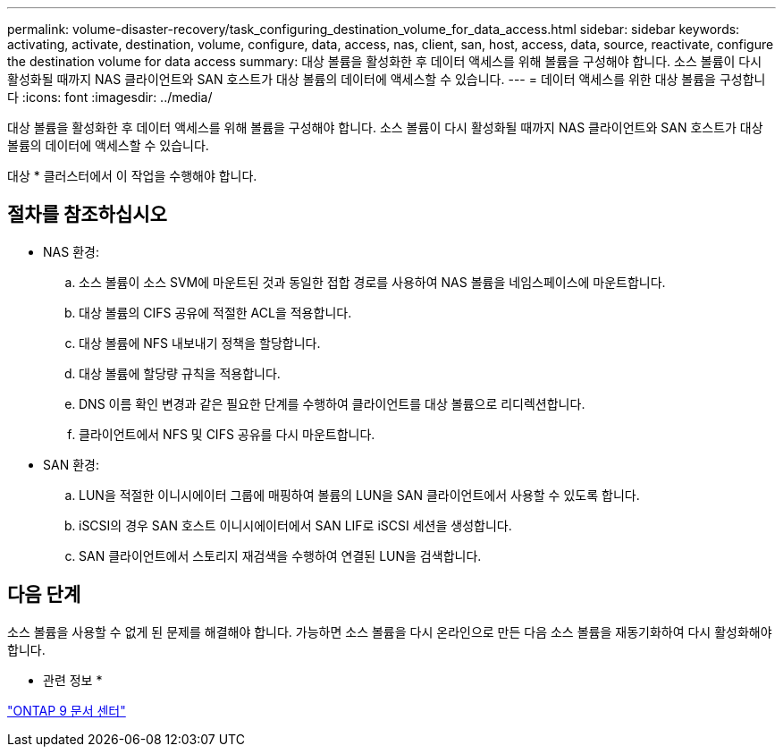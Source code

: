 ---
permalink: volume-disaster-recovery/task_configuring_destination_volume_for_data_access.html 
sidebar: sidebar 
keywords: activating, activate, destination, volume, configure, data, access, nas, client, san, host, access, data, source, reactivate, configure the destination volume for data access 
summary: 대상 볼륨을 활성화한 후 데이터 액세스를 위해 볼륨을 구성해야 합니다. 소스 볼륨이 다시 활성화될 때까지 NAS 클라이언트와 SAN 호스트가 대상 볼륨의 데이터에 액세스할 수 있습니다. 
---
= 데이터 액세스를 위한 대상 볼륨을 구성합니다
:icons: font
:imagesdir: ../media/


[role="lead"]
대상 볼륨을 활성화한 후 데이터 액세스를 위해 볼륨을 구성해야 합니다. 소스 볼륨이 다시 활성화될 때까지 NAS 클라이언트와 SAN 호스트가 대상 볼륨의 데이터에 액세스할 수 있습니다.

대상 * 클러스터에서 이 작업을 수행해야 합니다.



== 절차를 참조하십시오

* NAS 환경:
+
.. 소스 볼륨이 소스 SVM에 마운트된 것과 동일한 접합 경로를 사용하여 NAS 볼륨을 네임스페이스에 마운트합니다.
.. 대상 볼륨의 CIFS 공유에 적절한 ACL을 적용합니다.
.. 대상 볼륨에 NFS 내보내기 정책을 할당합니다.
.. 대상 볼륨에 할당량 규칙을 적용합니다.
.. DNS 이름 확인 변경과 같은 필요한 단계를 수행하여 클라이언트를 대상 볼륨으로 리디렉션합니다.
.. 클라이언트에서 NFS 및 CIFS 공유를 다시 마운트합니다.


* SAN 환경:
+
.. LUN을 적절한 이니시에이터 그룹에 매핑하여 볼륨의 LUN을 SAN 클라이언트에서 사용할 수 있도록 합니다.
.. iSCSI의 경우 SAN 호스트 이니시에이터에서 SAN LIF로 iSCSI 세션을 생성합니다.
.. SAN 클라이언트에서 스토리지 재검색을 수행하여 연결된 LUN을 검색합니다.






== 다음 단계

소스 볼륨을 사용할 수 없게 된 문제를 해결해야 합니다. 가능하면 소스 볼륨을 다시 온라인으로 만든 다음 소스 볼륨을 재동기화하여 다시 활성화해야 합니다.

* 관련 정보 *

https://docs.netapp.com/ontap-9/index.jsp["ONTAP 9 문서 센터"]
